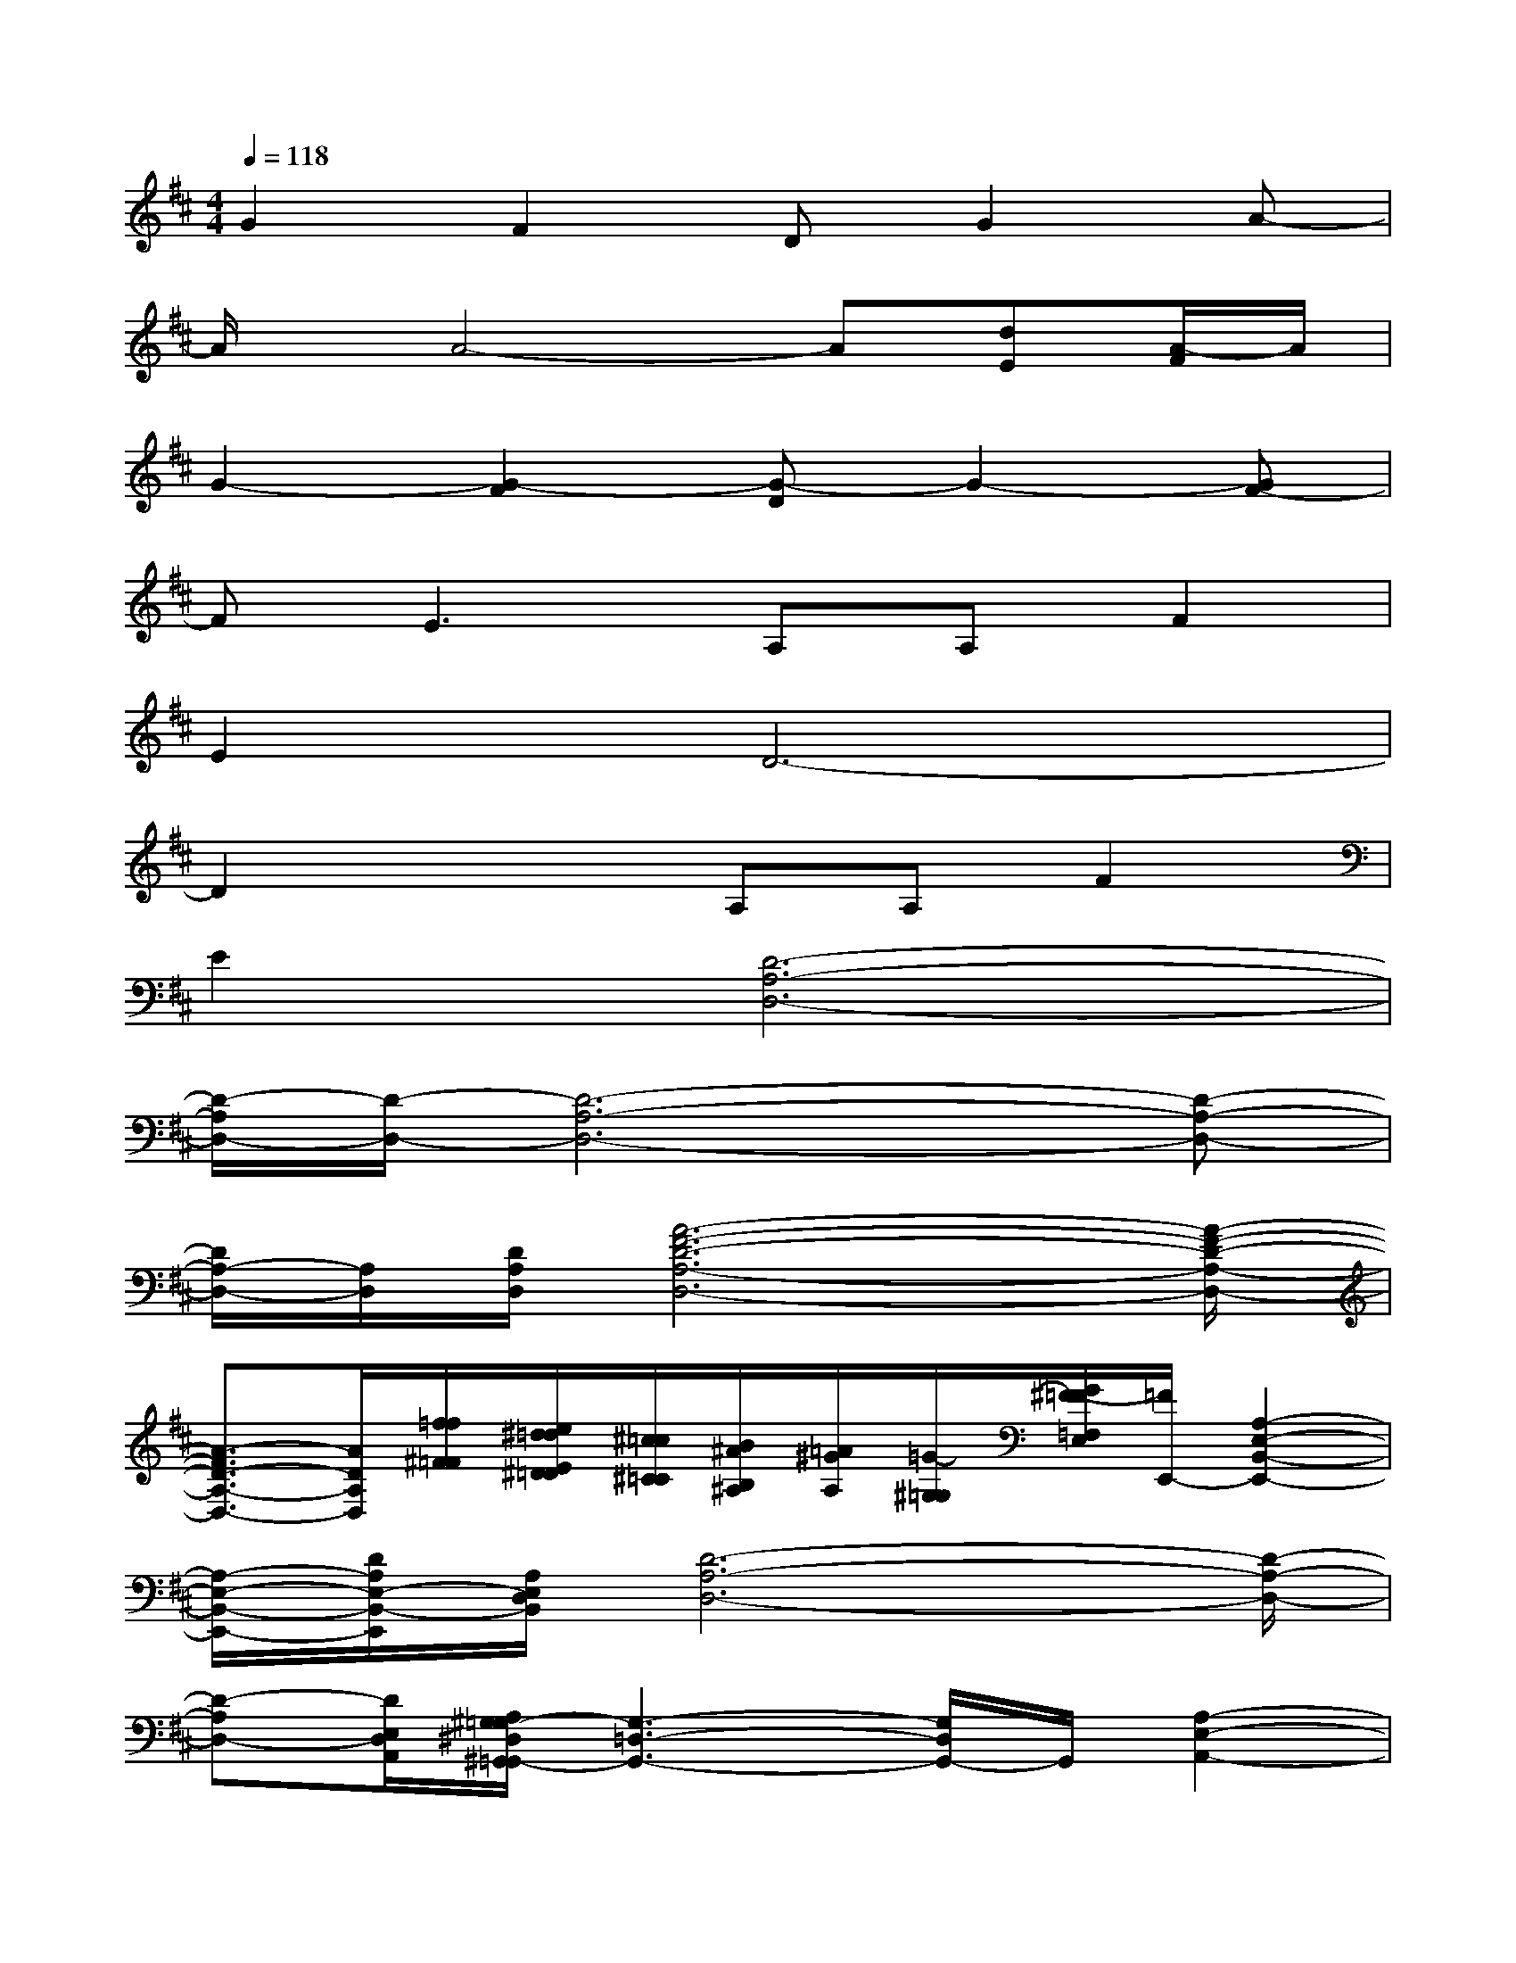 X:1
T:
M:4/4
L:1/8
Q:1/4=118
K:D%2sharps
V:1
G2F2DG2A-|
A/2x/2A4-A[dE][A/2-F/2]A/2|
G2-[G2-F2][G-D]G2-[GF-]|
FE2>A,2A,F2|
E2D6-|
D2x2A,A,F2|
E2[D6-A,6-D,6-]|
[D/2-A,/2D,/2-][D/2-D,/2-][D6-A,6-D,6-][D-A,-D,-]|
[D/2A,/2-D,/2-][A,/2D,/2][D/2A,/2D,/2][A6-F6-D6-A,6-D,6-][A/2-F/2-D/2-A,/2-D,/2-]|
[A3/2-F3/2D3/2-A,3/2-D,3/2-][A/2D/2A,/2D,/2][f/2=f/2^F/2=F/2][e/2^d/2=d/2E/2^D/2=D/2][^c/2=c/2^C/2=C/2][B/2^A/2B,/2^A,/2][=A/2^G/2A,/2][=G/2-^G,/2=G,/2][G/2^F/2=F/2-=F,/2E,/2][=F/2E,,/2-][A,2-E,2-B,,2-E,,2-]|
[A,/2-E,/2-B,,/2-E,,/2-][D/2A,/2E,/2-B,,/2-E,,/2][A,/2E,/2D,/2B,,/2][D6-A,6-D,6-][D/2-A,/2-D,/2-]|
[D-A,D,-][D/2E,/2D,/2A,,/2][A,/2^G,/2=G,/2-^D,/2^G,,/2=G,,/2-][G,3-=D,3-G,,3-][G,/2D,/2G,,/2-]G,,/2[A,2-E,2-A,,2-]|
[A,3/2E,3/2-A,,3/2-][=F/2E/2^C/2=C/2E,/2A,,/2][A2-^F2-D2-A,2-D,2][A-F-D-A,D,][A2-F2-D2-A,2D,2][A/2-F/2-D/2-A,/2-D,/2-][A/2-F/2-D/2-A,/2D,/2B,,/2]|
[A-F-D-A,D,][AF-D-A,D,][F-D-A,D,][F-D-A,D,][F-D-A,D,][F-D-A,D,][F-D-A,D,][F-D-A,D,]|
[F/2D/2-A,/2-D,/2][D/2A,/2][D/2A,/2][D/2-A,/2-D,/2-D,/2][A3/2-F3/2-D3/2-A,3/2-D,3/2][A/2-F/2-D/2-A,/2-][A-F-D-A,-D,][A2-F2-D2-A,2D,2][A-F-D-A,D,]|
[A/2-F/2-D/2A,/2-D,/2-][A/2F/2A,/2D,/2][D/2A,/2][A,/2D,/2][A-F-D-A,-D,][A-F-D-A,D,][A-F-D-A,D,][A-F-D-A,D,][A-F-D-A,D,][A-F-D-A,D,]